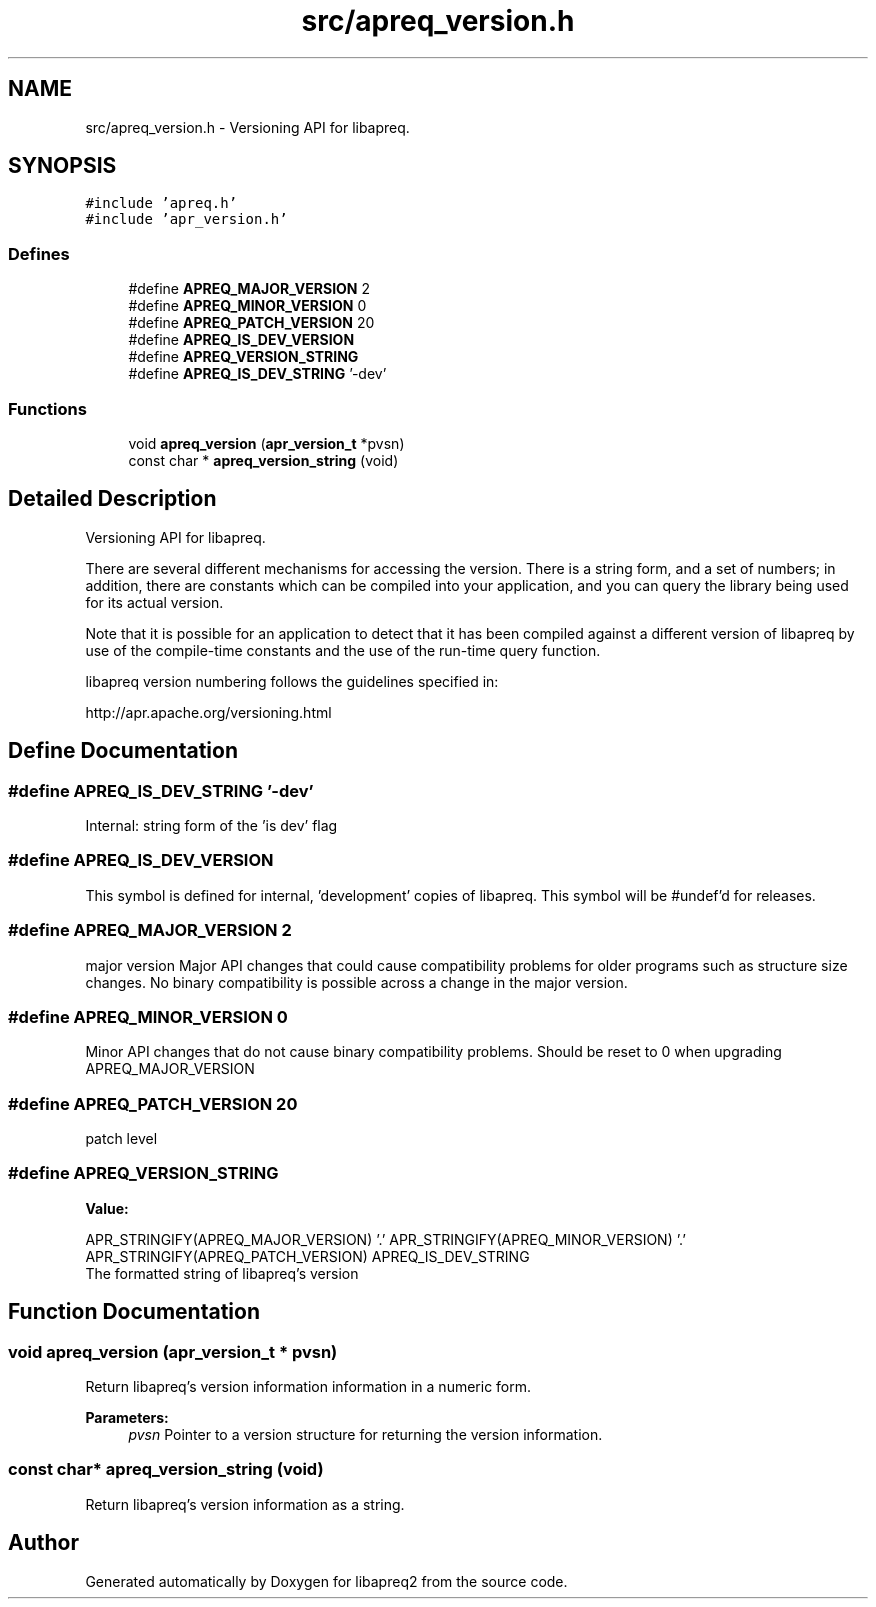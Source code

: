 .TH "src/apreq_version.h" 3 "30 Aug 2004" "Version 2.04-dev" "libapreq2" \" -*- nroff -*-
.ad l
.nh
.SH NAME
src/apreq_version.h \- Versioning API for libapreq. 
.SH SYNOPSIS
.br
.PP
\fC#include 'apreq.h'\fP
.br
\fC#include 'apr_version.h'\fP
.br

.SS "Defines"

.in +1c
.ti -1c
.RI "#define \fBAPREQ_MAJOR_VERSION\fP   2"
.br
.ti -1c
.RI "#define \fBAPREQ_MINOR_VERSION\fP   0"
.br
.ti -1c
.RI "#define \fBAPREQ_PATCH_VERSION\fP   20"
.br
.ti -1c
.RI "#define \fBAPREQ_IS_DEV_VERSION\fP"
.br
.ti -1c
.RI "#define \fBAPREQ_VERSION_STRING\fP"
.br
.ti -1c
.RI "#define \fBAPREQ_IS_DEV_STRING\fP   '-dev'"
.br
.in -1c
.SS "Functions"

.in +1c
.ti -1c
.RI "void \fBapreq_version\fP (\fBapr_version_t\fP *pvsn)"
.br
.ti -1c
.RI "const char * \fBapreq_version_string\fP (void)"
.br
.in -1c
.SH "Detailed Description"
.PP 
Versioning API for libapreq. 

There are several different mechanisms for accessing the version. There is a string form, and a set of numbers; in addition, there are constants which can be compiled into your application, and you can query the library being used for its actual version.
.PP
Note that it is possible for an application to detect that it has been compiled against a different version of libapreq by use of the compile-time constants and the use of the run-time query function.
.PP
libapreq version numbering follows the guidelines specified in:
.PP
http://apr.apache.org/versioning.html
.SH "Define Documentation"
.PP 
.SS "#define APREQ_IS_DEV_STRING   '-dev'"
.PP
Internal: string form of the 'is dev' flag 
.SS "#define APREQ_IS_DEV_VERSION"
.PP
This symbol is defined for internal, 'development' copies of libapreq. This symbol will be #undef'd for releases. 
.SS "#define APREQ_MAJOR_VERSION   2"
.PP
major version Major API changes that could cause compatibility problems for older programs such as structure size changes. No binary compatibility is possible across a change in the major version. 
.SS "#define APREQ_MINOR_VERSION   0"
.PP
Minor API changes that do not cause binary compatibility problems. Should be reset to 0 when upgrading APREQ_MAJOR_VERSION 
.SS "#define APREQ_PATCH_VERSION   20"
.PP
patch level 
.SS "#define APREQ_VERSION_STRING"
.PP
\fBValue:\fP
.PP
.nf
APR_STRINGIFY(APREQ_MAJOR_VERSION) '.' \
     APR_STRINGIFY(APREQ_MINOR_VERSION) '.' \
     APR_STRINGIFY(APREQ_PATCH_VERSION) \
     APREQ_IS_DEV_STRING
.fi
The formatted string of libapreq's version 
.SH "Function Documentation"
.PP 
.SS "void apreq_version (\fBapr_version_t\fP * pvsn)"
.PP
Return libapreq's version information information in a numeric form.
.PP
\fBParameters:\fP
.RS 4
\fIpvsn\fP Pointer to a version structure for returning the version information. 
.RE
.PP

.SS "const char* apreq_version_string (void)"
.PP
Return libapreq's version information as a string. 
.SH "Author"
.PP 
Generated automatically by Doxygen for libapreq2 from the source code.
